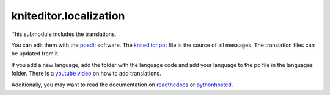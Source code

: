 kniteditor.localization
=======================

This submodule includes the translations.

You can edit them with the `poedit <https://poedit.net/download>`__ software.
The `kniteditor.pot <kniteditor.pot>`__ file is the source of all messages.
The translation files can be updated from it.

If you add a new language, add the folder with the language code and add your language to the po file in the languages folder.
There is a `youtube video <https://youtu.be/9M4y_dUpoeg>`__ on how to add translations.

Additionally, you may want to read the documentation on `readthedocs
<https://kniteditor.readthedocs.io/en/latest/Translate.html>`__ or `pythonhosted
<http://pythonhosted.org/kniteditor/Translate.html>`__.

